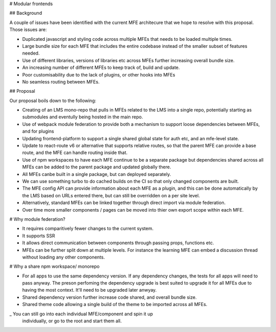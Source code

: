 # Modular frontends

## Background

A couple of issues have been identified with the current MFE architecure that
we hope to resolve with this proposal. Those issues are:

- Duplicated javascript and styling code across multiple MFEs that needs to be
  loaded multiple times.
- Large bundle size for each MFE that includes the entire codebase instead of
  the smaller subset of features needed.
- Use of different libraries, versions of libraries etc across MFEs further
  increasing overall bundle size.
- An increasing number of different MFEs to keep track of, build and update.
- Poor customisability due to the lack of plugins, or other hooks into MFEs
- No seamless routing between MFEs.

## Proposal

Our proposal boils down to the following:

- Creating of an LMS mono-repo that pulls in MFEs related to the LMS into a
  single repo, potentially starting as submodules and eventully being hosted in
  the main repo.
- Use of webpack module federation to provide both a mechanism to support loose
  dependencies between MFEs, and for plugins
- Updating frontend-platform to support a single shared global state for auth
  etc, and an mfe-level state.
- Update to react-route v6 or alternative that supports relative routes, so that
  the parent MFE can provide a base route, and the MFE can handle routing inside
  that.
- Use of npm workspaces to have each MFE continue to be a separate package but
  dependencies shared across all MFEs can be added to the parent package and
  updated globally there.
- All MFEs canbe built in a single package, but can deployed separately.
- We can use something turbo to do cached builds on the CI so that only changed
  components  are built.
- The MFE config API can provide information about each MFE as a plugin, and
  this can be done automatically by the LMS based on URLs entered there, but
  can still be overridden on a per site level.
- Alternatively, standard MFEs can be linked together through direct import via
  module federation.
- Over time more smaller components / pages can be moved into thier own export
  scope within each MFE.

# Why module federation?

- It requires comparitively fewer changes to the current system.
- It supports SSR
- It allows direct communication between components through passing props,
  functions etc.
- MFEs can be further split down at multiple levels. For instance the learning
  MFE can embed a discussion thread without loading any other components.


# Why a share npm workspace/ monorepo

- For all apps to use the same dependency version.
  If any dependency changes, the tests for all apps will need to pass anyway.
  The preson perfoming the dependency upgrade is best suited to upgrade it for
  all MFEs due to having the most context. It'll need to be upgraded later
  anwyay.
- Shared dependency version further increase code shared, and overall bundle
  size.
- Shared theme code allowing a single build of the theme to be imported across
  all MFEs.
_ You can still go into each individual MFE/component and spin it up
  individually, or go to the root and start them all.
